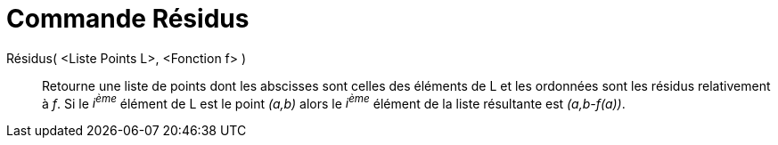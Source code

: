 = Commande Résidus
:page-en: commands/ResidualPlot
ifdef::env-github[:imagesdir: /fr/modules/ROOT/assets/images]

Résidus( <Liste Points L>, <Fonction f> )::
  Retourne une liste de points dont les abscisses sont celles des éléments de L et les ordonnées sont les résidus
  relativement à _f_. Si le _i^ème^_ élément de L est le point _(a,b)_ alors le _i^ème^_ élément de la liste résultante
  est _(a,b-f(a))_.
